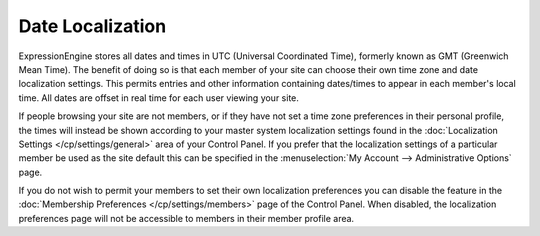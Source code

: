 Date Localization
=================

ExpressionEngine stores all dates and times in UTC (Universal
Coordinated Time), formerly known as GMT (Greenwich Mean Time). The
benefit of doing so is that each member of your site can choose their
own time zone and date localization settings. This permits entries and
other information containing dates/times to appear in each member's
local time. All dates are offset in real time for each user viewing your
site.

If people browsing your site are not members, or if they have not set a
time zone preferences in their personal profile, the times will instead
be shown according to your master system localization settings found in
the :doc:`Localization
Settings </cp/settings/general>` area of
your Control Panel. If you prefer that the localization settings of a
particular member be used as the site default this can be specified in
the :menuselection:`My Account --> Administrative Options` page.

If you do not wish to permit your members to set their own localization
preferences you can disable the feature in the :doc:`Membership
Preferences </cp/settings/members>` page of the
Control Panel. When disabled, the localization preferences page will not
be accessible to members in their member profile area.